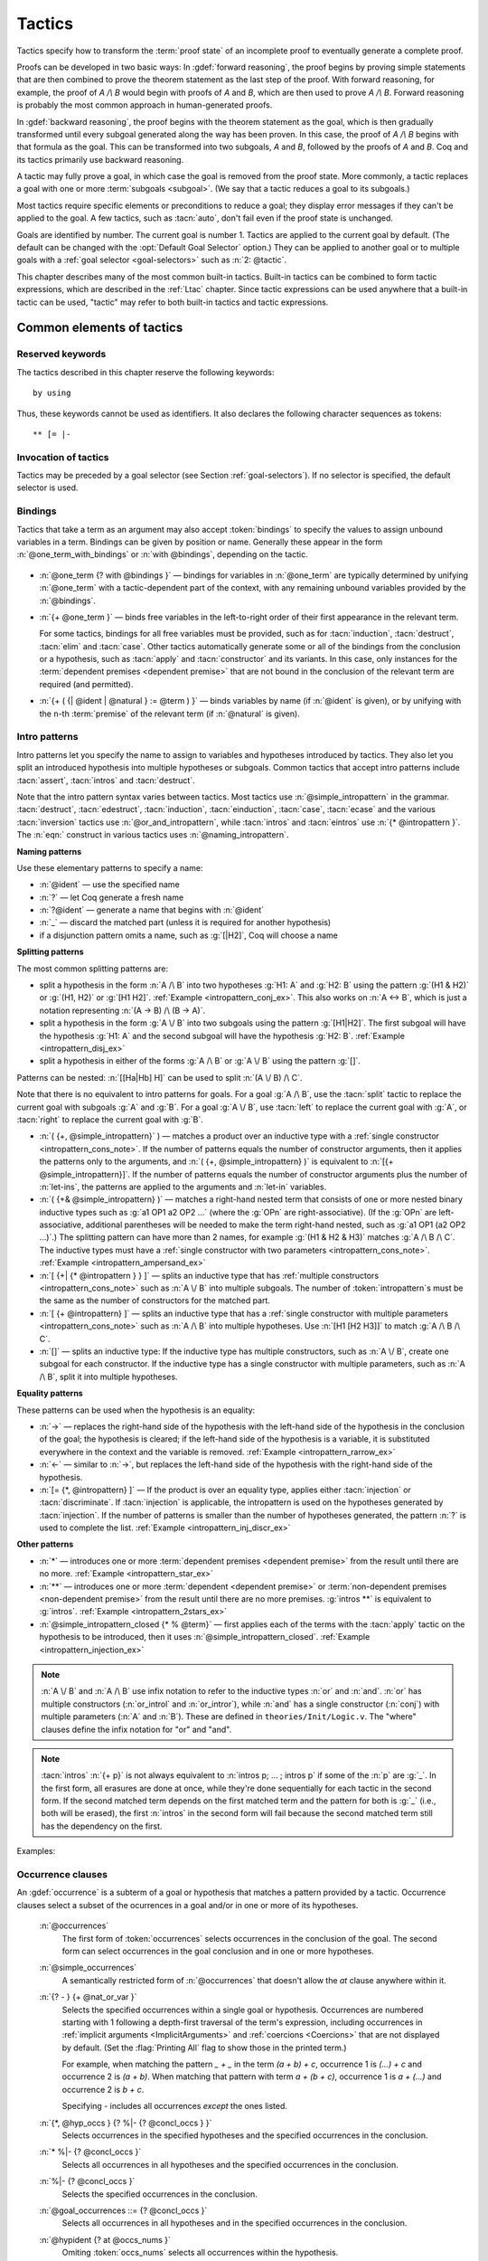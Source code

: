 .. _tactics:

Tactics
========

Tactics specify how to transform the :term:`proof state` of an
incomplete proof to eventually generate a complete proof.

Proofs can be developed in two basic ways: In :gdef:`forward reasoning`,
the proof begins by proving simple statements that are then combined to prove the
theorem statement as the last step of the proof. With forward reasoning,
for example,
the proof of `A /\\ B` would begin with proofs of `A` and `B`, which are
then used to prove `A /\\ B`.  Forward reasoning is probably the most common
approach in human-generated proofs.

In :gdef:`backward reasoning`, the proof begins with the theorem statement
as the goal, which is then gradually transformed until every subgoal generated
along the way has been proven.  In this case, the proof of `A /\\ B` begins
with that formula as the goal.  This can be transformed into two subgoals,
`A` and `B`, followed by the proofs of `A` and `B`.  Coq and its tactics
primarily use backward reasoning.

A tactic may fully prove a goal, in which case the goal is removed
from the proof state.
More commonly, a tactic replaces a goal with one or more :term:`subgoals <subgoal>`.
(We say that a tactic reduces a goal to its subgoals.)

Most tactics require specific elements or preconditions to reduce a goal;
they display error messages if they can't be applied to the goal.
A few tactics, such as :tacn:`auto`, don't fail even if the proof state
is unchanged.

Goals are identified by number. The current goal is number
1. Tactics are applied to the current goal by default.  (The
default can be changed with the :opt:`Default Goal Selector`
option.)  They can
be applied to another goal or to multiple goals with a
:ref:`goal selector <goal-selectors>` such as :n:`2: @tactic`.

This chapter describes many of the most common built-in tactics.
Built-in tactics can be combined to form tactic expressions, which are
described in the :ref:`Ltac` chapter.  Since tactic expressions can
be used anywhere that a built-in tactic can be used, "tactic" may
refer to both built-in tactics and tactic expressions.

Common elements of tactics
--------------------------

Reserved keywords
~~~~~~~~~~~~~~~~~

The tactics described in this chapter reserve the following keywords::

  by using

Thus, these keywords cannot be used as identifiers. It also declares
the following character sequences as tokens::

  ** [= |-

.. _invocation-of-tactics:

Invocation of tactics
~~~~~~~~~~~~~~~~~~~~~

Tactics may be preceded by a
goal selector (see Section :ref:`goal-selectors`). If no selector is
specified, the default selector is used.

.. _tactic_invocation_grammar:

  .. prodn::
     tactic_invocation ::= {? @toplevel_selector : } @tactic.

.. todo: fully describe selectors.  At the moment, ltac has a fairly complete description

.. todo: mention selectors can be applied to some commands, such as
   Check, Search, SearchPattern, SearchRewrite.

.. opt:: Default Goal Selector "@toplevel_selector"
   :name: Default Goal Selector

   This :term:`option` controls the default selector, used when no selector is
   specified when applying a tactic. The initial value is 1, hence the
   tactics are, by default, applied to the first goal.

   Using value ``all`` will make it so that tactics are, by default,
   applied to every goal simultaneously. Then, to apply a tactic tac
   to the first goal only, you can write ``1:tac``.

   Using value ``!`` enforces that all tactics are used either on a
   single focused goal or with a local selector (’’strict focusing
   mode’’).

   Although other selectors are available, only ``all``, ``!`` or a
   single natural number are valid default goal selectors.

.. _bindings:

Bindings
~~~~~~~~

Tactics that take a term as an argument may also accept :token:`bindings` to
specify the values to assign unbound variables in a term.
Bindings can be given by position or name.  Generally these appear in the form
:n:`@one_term_with_bindings` or :n:`with @bindings`, depending on the tactic.

  .. insertprodn one_term_with_bindings bindings

  .. prodn::
     one_term_with_bindings ::= @one_term {? with @bindings }
     bindings ::= {+ @one_term }
     | {+ ( {| @ident | @natural } := @term ) }

* :n:`@one_term {? with @bindings }` — bindings for variables in :n:`@one_term`
  are typically determined by unifying :n:`@one_term` with a tactic-dependent part
  of the context, with any remaining unbound variables provided by the :n:`@bindings`.

* :n:`{+ @one_term }` — binds free variables in the left-to-right order of their first
  appearance in the relevant term.

  For some tactics, bindings for all free variables
  must be provided, such as for :tacn:`induction`, :tacn:`destruct`, :tacn:`elim`
  and :tacn:`case`.  Other tactics automatically generate some or all
  of the bindings from the conclusion or a hypothesis, such as :tacn:`apply` and
  :tacn:`constructor` and its variants.  In this case, only instances
  for the :term:`dependent premises <dependent premise>` that are not bound in
  the conclusion of the relevant term are required (and permitted).

* :n:`{+ ( {| @ident | @natural } := @term ) }` —  binds variables by name (if :n:`@ident` is given), or
  by unifying with the ``n``-th :term:`premise` of the relevant term
  (if :n:`@natural` is given).

.. exn:: No such binder.

   :n:`@natural` is 0 or more than the number of unbound variables.

.. exn:: No such bound variable @ident (no bound variables at all in the expression).
   :undocumented:

.. exn:: No such bound variable @ident__1 (possible names are: @ident__2 ...).

   The specified binder name :n:`@ident__1` is not used in the :n:`@one_term`.
   :n:`@ident__2 ...` lists all the valid binder names.

.. exn:: Not the right number of missing arguments (expected @natural).

   Generated when the first form of :n:`@bindings` doesn't have the
   expected number of arguments.

.. _intropatterns:

Intro patterns
~~~~~~~~~~~~~~

Intro patterns let you specify the name to assign to variables and hypotheses
introduced by tactics.  They also let you split an introduced hypothesis into
multiple hypotheses or subgoals.  Common tactics that accept intro patterns
include :tacn:`assert`, :tacn:`intros` and :tacn:`destruct`.

.. insertprodn intropattern equality_intropattern

.. prodn::
   intropattern ::= *
   | **
   | @simple_intropattern
   simple_intropattern ::= @simple_intropattern_closed {* % @term0 }
   simple_intropattern_closed ::= @naming_intropattern
   | _
   | @or_and_intropattern
   | @equality_intropattern
   naming_intropattern ::= @ident
   | ?
   | ?@ident
   or_and_intropattern ::= [ {*| {* @intropattern } } ]
   | ( {*, @simple_intropattern } )
   | ( {*& @simple_intropattern } )
   equality_intropattern ::= ->
   | <-
   | [= {* @intropattern } ]

Note that the intro pattern syntax varies between tactics.
Most tactics use :n:`@simple_intropattern` in the grammar.
:tacn:`destruct`, :tacn:`edestruct`, :tacn:`induction`,
:tacn:`einduction`, :tacn:`case`, :tacn:`ecase` and the various
:tacn:`inversion` tactics use :n:`@or_and_intropattern`, while
:tacn:`intros` and :tacn:`eintros` use :n:`{* @intropattern }`.
The :n:`eqn:` construct in various tactics uses :n:`@naming_intropattern`.

**Naming patterns**

Use these elementary patterns to specify a name:

* :n:`@ident` — use the specified name
* :n:`?` — let Coq generate a fresh name
* :n:`?@ident` — generate a name that begins with :n:`@ident`
* :n:`_` — discard the matched part (unless it is required for another
  hypothesis)
* if a disjunction pattern omits a name, such as :g:`[|H2]`, Coq will choose a name

**Splitting patterns**

The most common splitting patterns are:

* split a hypothesis in the form :n:`A /\ B` into two
  hypotheses :g:`H1: A` and :g:`H2: B` using the pattern :g:`(H1 & H2)` or
  :g:`(H1, H2)` or :g:`[H1 H2]`.
  :ref:`Example <intropattern_conj_ex>`.  This also works on :n:`A <-> B`, which
  is just a notation representing :n:`(A -> B) /\ (B -> A)`.
* split a hypothesis in the form :g:`A \/ B` into two
  subgoals using the pattern :g:`[H1|H2]`.  The first subgoal will have the hypothesis
  :g:`H1: A` and the second subgoal will have the hypothesis :g:`H2: B`.
  :ref:`Example <intropattern_disj_ex>`
* split a hypothesis in either of the forms :g:`A /\ B` or :g:`A \/ B` using the pattern :g:`[]`.

Patterns can be nested: :n:`[[Ha|Hb] H]` can be used to split :n:`(A \/ B) /\ C`.

Note that there is no equivalent to intro patterns for goals.  For a goal :g:`A /\ B`,
use the :tacn:`split` tactic to replace the current goal with subgoals :g:`A` and :g:`B`.
For a goal :g:`A \/ B`, use :tacn:`left` to replace the current goal with :g:`A`, or
:tacn:`right` to replace the current goal with :g:`B`.

* :n:`( {+, @simple_intropattern}` ) — matches
  a product over an inductive type with a
  :ref:`single constructor <intropattern_cons_note>`.
  If the number of patterns
  equals the number of constructor arguments, then it applies the patterns only to
  the arguments, and
  :n:`( {+, @simple_intropattern} )` is equivalent to :n:`[{+ @simple_intropattern}]`.
  If the number of patterns equals the number of constructor arguments plus the number
  of :n:`let-ins`, the patterns are applied to the arguments and :n:`let-in` variables.

* :n:`( {+& @simple_intropattern} )` — matches a right-hand nested term that consists
  of one or more nested binary inductive types such as :g:`a1 OP1 a2 OP2 …`
  (where the :g:`OPn` are right-associative).
  (If the :g:`OPn` are left-associative, additional parentheses will be needed to make the
  term right-hand nested, such as :g:`a1 OP1 (a2 OP2 …)`.)
  The splitting pattern can have more than 2 names, for example :g:`(H1 & H2 & H3)`
  matches :g:`A /\ B /\ C`.
  The inductive types must have a
  :ref:`single constructor with two parameters <intropattern_cons_note>`.
  :ref:`Example <intropattern_ampersand_ex>`

* :n:`[ {+| {* @intropattern } } ]` — splits an inductive type that has
  :ref:`multiple constructors <intropattern_cons_note>`
  such as :n:`A \/ B` into multiple subgoals.  The number of :token:`intropattern`\s
  must be the same as the number of constructors for the matched part.
* :n:`[ {+ @intropattern} ]` — splits an inductive type that has a
  :ref:`single constructor with multiple parameters <intropattern_cons_note>`
  such as :n:`A /\ B` into multiple hypotheses.  Use :n:`[H1 [H2 H3]]` to match :g:`A /\ B /\ C`.
* :n:`[]` — splits an inductive type:  If the inductive
  type has multiple constructors, such as :n:`A \/ B`,
  create one subgoal for each constructor.  If the inductive type has a single constructor with
  multiple parameters, such as :n:`A /\ B`, split it into multiple hypotheses.

**Equality patterns**

These patterns can be used when the hypothesis is an equality:

* :n:`->` — replaces the right-hand side of the hypothesis with the left-hand
  side of the hypothesis in the conclusion of the goal; the hypothesis is
  cleared; if the left-hand side of the hypothesis is a variable, it is
  substituted everywhere in the context and the variable is removed.
  :ref:`Example <intropattern_rarrow_ex>`
* :n:`<-` — similar to :n:`->`, but replaces the left-hand side of the hypothesis
  with the right-hand side of the hypothesis.
* :n:`[= {*, @intropattern} ]` — If the product is over an equality type,
  applies either :tacn:`injection` or :tacn:`discriminate`.
  If :tacn:`injection` is applicable, the intropattern
  is used on the hypotheses generated by :tacn:`injection`.  If the
  number of patterns is smaller than the number of hypotheses generated, the
  pattern :n:`?` is used to complete the list.
  :ref:`Example <intropattern_inj_discr_ex>`

**Other patterns**

* :n:`*` — introduces one or more :term:`dependent premises <dependent premise>`
  from the result until there are no more.
  :ref:`Example <intropattern_star_ex>`

* :n:`**` — introduces one or more :term:`dependent <dependent premise>`
  or :term:`non-dependent premises <non-dependent premise>` from the result
  until there are no more premises.  :g:`intros **` is equivalent to :g:`intros`.
  :ref:`Example <intropattern_2stars_ex>`

* :n:`@simple_intropattern_closed {* % @term}` — first applies each of the terms
  with the :tacn:`apply` tactic on the hypothesis to be introduced, then it uses
  :n:`@simple_intropattern_closed`.
  :ref:`Example <intropattern_injection_ex>`

.. _intropattern_cons_note:

.. note::

   :n:`A \/ B` and :n:`A /\ B` use infix notation to refer to the inductive
   types :n:`or` and :n:`and`.
   :n:`or` has multiple constructors (:n:`or_introl` and :n:`or_intror`),
   while :n:`and` has a single constructor (:n:`conj`) with multiple parameters
   (:n:`A` and :n:`B`).
   These are defined in ``theories/Init/Logic.v``.  The "where" clauses define the
   infix notation for "or" and "and".

   .. coqdoc::

      Inductive or (A B:Prop) : Prop :=
        | or_introl : A -> A \/ B
        | or_intror : B -> A \/ B
      where "A \/ B" := (or A B) : type_scope.

      Inductive and (A B:Prop) : Prop :=
        conj : A -> B -> A /\ B
      where "A /\ B" := (and A B) : type_scope.

.. note::

   :tacn:`intros` :n:`{+ p}` is not always equivalent to :n:`intros p; … ; intros p`
   if some of the :n:`p` are :g:`_`.  In the first form, all erasures are done
   at once, while they're done sequentially for each tactic in the second form.
   If the second matched term depends on the first matched term and the pattern
   for both is :g:`_` (i.e., both will be erased), the first :n:`intros` in the second
   form will fail because the second matched term still has the dependency on the first.

Examples:

.. _intropattern_conj_ex:

   .. example:: intro pattern for /\\

      .. coqtop:: reset none

         Goal forall (A: Prop) (B: Prop), (A /\ B) -> True.

      .. coqtop:: out

         intros.

      .. coqtop:: all

         destruct H as (HA & HB).

.. _intropattern_disj_ex:

   .. example:: intro pattern for \\/

      .. coqtop:: reset none

         Goal forall (A: Prop) (B: Prop), (A \/ B) -> True.

      .. coqtop:: out

         intros.

      .. coqtop:: all

         destruct H as [HA|HB]. all: swap 1 2.

.. _intropattern_rarrow_ex:

   .. example:: -> intro pattern

      .. coqtop:: reset none

         Goal forall (x:nat) (y:nat) (z:nat), (x = y) -> (y = z) -> (x = z).

      .. coqtop:: out

         intros * H.

      .. coqtop:: all

         intros ->.

.. _intropattern_inj_discr_ex:

   .. example:: [=] intro pattern

      The first :tacn:`intros` :n:`[=]` uses :tacn:`injection` to strip :n:`(S …)` from
      both sides of the matched equality.  The second uses :tacn:`discriminate` on
      the contradiction :n:`1 = 2` (internally represented as :n:`(S O) = (S (S O))`)
      to complete the goal.

      .. coqtop:: reset none

         Goal forall (n m:nat),  (S n) = (S m) -> (S O)=(S (S O)) -> False.

      .. coqtop:: out

         intros *.

      .. coqtop:: all

         intros [= H].

      .. coqtop:: all

         intros [=].

.. _intropattern_ampersand_ex:

   .. example:: (A & B & …) intro pattern

      .. coqtop:: reset none

         Parameters (A : Prop) (B: nat -> Prop) (C: Prop).

      .. coqtop:: out

         Goal A /\ (exists x:nat, B x /\ C) -> True.

      .. coqtop:: all

         intros (a & x & b & c).

.. _intropattern_star_ex:

   .. example:: * intro pattern

      .. coqtop:: reset out

         Goal forall (A: Prop) (B: Prop), A -> B.

      .. coqtop:: all

         intros *.

.. _intropattern_2stars_ex:

   .. example:: ** pattern ("intros \**" is equivalent to "intros")

      .. coqtop:: reset out

         Goal forall (A: Prop) (B: Prop), A -> B.

      .. coqtop:: all

         intros **.

   .. example:: compound intro pattern

      .. coqtop:: reset out

         Goal forall A B C:Prop, A \/ B /\ C -> (A -> C) -> C.

      .. coqtop:: all

         intros * [a | (_,c)] f.
         all: swap 1 2.

.. _intropattern_injection_ex:

   .. example:: combined intro pattern using [=] -> and %

      .. coqtop:: reset none

         Require Import Coq.Lists.List.
         Section IntroPatterns.
         Variables (A : Type) (xs ys : list A).

      .. coqtop:: out

         Example ThreeIntroPatternsCombined :
         S (length ys) = 1 -> xs ++ ys = xs.

      .. coqtop:: all

         intros [=->%length_zero_iff_nil].

      * `intros` would add :g:`H : S (length ys) = 1`
      * `intros [=]` would additionally apply :tacn:`injection` to :g:`H` to yield :g:`H0 : length ys = 0`
      * `intros [=->%length_zero_iff_nil]` applies the theorem, making H the equality :g:`l=nil`,
        which is then applied as for :g:`->`.

      .. coqdoc::

         Theorem length_zero_iff_nil (l : list A):
            length l = 0 <-> l=nil.

      The example is based on `Tej Chajed's coq-tricks <https://github.com/tchajed/coq-tricks/blob/8e6efe4971ed828ac8bdb5512c1f615d7d62691e/src/IntroPatterns.v>`_

.. _occurrenceclauses:

Occurrence clauses
~~~~~~~~~~~~~~~~~~

An :gdef:`occurrence` is a subterm of a goal or hypothesis that
matches a pattern provided by a tactic.  Occurrence clauses
select a subset of the ocurrences in a goal and/or in
one or more of its hypotheses.

   .. insertprodn occurrences concl_occs

   .. prodn::
      occurrences ::= at @occs_nums
      | in @goal_occurrences
      simple_occurrences ::= @occurrences
      occs_nums ::= {? - } {+ @nat_or_var }
      nat_or_var ::= {| @natural | @ident }
      goal_occurrences ::= {+, @hyp_occs } {? %|- {? @concl_occs } }
      | * %|- {? @concl_occs }
      | %|- {? @concl_occs }
      | {? @concl_occs }
      hyp_occs ::= @hypident {? at @occs_nums }
      hypident ::= @ident
      | ( type of @ident )
      | ( value of @ident )
      concl_occs ::= * {? at @occs_nums }

   :n:`@occurrences`
     The first form of :token:`occurrences` selects occurrences in
     the conclusion of the goal.  The second form can select occurrences
     in the goal conclusion and in one or more hypotheses.

   :n:`@simple_occurrences`
     A semantically restricted form of :n:`@occurrences` that doesn't allow the
     `at` clause anywhere within it.

   :n:`{? - } {+ @nat_or_var }`
     Selects the specified occurrences within a single goal or hypothesis.
     Occurrences are numbered starting with 1 following a depth-first traversal
     of the term's expression, including occurrences in
     :ref:`implicit arguments <ImplicitArguments>`
     and :ref:`coercions <Coercions>` that are not displayed by default.
     (Set the :flag:`Printing All` flag to show those in the printed term.)

     For example, when matching the pattern `_ + _` in the term `(a + b) + c`,
     occurrence 1 is `(…) + c` and
     occurrence 2 is `(a + b)`.  When matching that pattern with term `a + (b + c)`,
     occurrence 1 is `a + (…)` and occurrence 2 is `b + c`.

     Specifying `-` includes all occurrences *except* the ones listed.

   :n:`{*, @hyp_occs } {? %|- {? @concl_occs } }`
     Selects occurrences in the specified hypotheses and the
     specified occurrences in the conclusion.

   :n:`* %|- {? @concl_occs }`
     Selects all occurrences in all hypotheses and the
     specified occurrences in the conclusion.

   :n:`%|- {? @concl_occs }`
     Selects the specified occurrences in the conclusion.

   :n:`@goal_occurrences ::= {? @concl_occs }`
     Selects all occurrences in all hypotheses and in the specified occurrences
     in the conclusion.

   :n:`@hypident {? at @occs_nums }`
     Omiting :token:`occs_nums` selects all occurrences within the hypothesis.

   :n:`@hypident ::= @ident`
     Selects the hypothesis named :token:`ident`.

   :n:`( type of @ident )`
     Selects the type part of the named hypothesis (e.g. `: nat`).

   :n:`( value of @ident )`
     Selects the value part of the named hypothesis (e.g. `:= 1`).

   :n:`@concl_occs ::= * {? at @occs_nums }`
     Selects occurrences in the conclusion.  '*' by itself selects all occurrences.
     :n:`@occs_nums` selects the specified occurrences.

   Use `in *` to select all occurrences in all hypotheses and the conclusion,
   which is equivalent to `in * |- *`.  Use `* |-` to select all occurrences
   in all hypotheses.

   When rewriting in multiple hypotheses, they must not appear in the
   term to rewrite. For instance `rewrite H in H,H'` is an error. If
   an hypothesis appears only through a hole, it will be removed from
   that hole's context.

   With `rewrite term in *`, hypotheses on which the dependency cannot
   be avoided are skipped, for instance `rewrite H in *` skips
   rewriting in `H`. This is the case even if only one hypothesis ends
   up rewritten.

   If multiple
   occurrences are given, such as in :tacn:`rewrite` `H at 1 2 3`, the tactic
   must match at least one occurrence in order to succeed.  The tactic will fail
   if no occurrences match.  Occurrence numbers that are out of range (e.g.
   `at 1 3` when there are only 2 occurrences in the hypothesis or conclusion)
   are ignored.

   .. todo: remove last sentence above and add "Invalid occurrence number @natural" exn for 8.14
      per #13568.

   Tactics that use occurrence clauses include :tacn:`set`,
   :tacn:`remember`, :tacn:`induction` and :tacn:`destruct`.

   .. exn:: No such hypothesis: @ident.
      :undocumented:

.. seealso::

   :ref:`Managingthelocalcontext`, :ref:`caseanalysisandinduction`,
   :ref:`printing_constructions_full`.


.. _applyingtheorems:

Applying theorems
---------------------

.. tacn:: exact @one_term

   Directly gives the exact proof term for the goal.
   ``exact p`` succeeds if and only if :n:`@one_term` and the type of ``p`` are
   unifiable (see :ref:`Conversion-rules`).

   .. exn:: Not an exact proof.
      :undocumented:

   .. tacn:: eexact @one_term

      Behaves like :tacn:`exact` but can handle terms and
      goals with existential variables.

.. tacn:: assumption

   This tactic looks in the local context for a hypothesis whose type is
   convertible to the goal. If it is the case, the subgoal is proved.
   Otherwise, it fails.

   .. exn:: No such assumption.
      :undocumented:

   .. tacn:: eassumption

      Behaves like :tacn:`assumption` but is able to process
      goals and hypotheses with existential variables.  It can also
      resolve existential variables, which :tacn:`assumption` will not.

.. tacn:: {? simple } {? notypeclasses } refine @one_term
   :name: refine

   Behaves like :tacn:`exact` but allows holes (denoted by ``_``
   or :n:`(_ : @type)`) in :n:`@one_term`. :tacn:`refine` generates as many
   subgoals as there are remaining holes in the elaborated term. Any subgoal
   that occurs in other subgoals is automatically shelved, as if calling
   :tacn:`shelve_unifiable`.

   `simple`
     If specified, don't shelve any subgoals or perform beta reduction.

   `notypeclasses`
     If specified, do checking without resolving typeclasses.  The generated
     subgoals (shelved or not) are *not* candidates for typeclass resolution,
     even if they have a typeclass type as their conclusion.

   .. example::

      .. coqtop:: reset all

         Inductive Option : Set :=
         | Fail : Option
         | Ok : bool -> Option.

         Definition get : forall x:Option, x <> Fail -> bool.
           refine
             (fun x:Option =>
               match x return x <> Fail -> bool with
               | Fail => _
               | Ok b => fun _ => b
               end).
           intros; absurd (Fail = Fail); trivial.
         Defined.

   .. exn:: Cannot infer a term for this placeholder.
      :name: Cannot infer a term for this placeholder. (refine)

      There is a hole in the term you gave whose type cannot be inferred. Put a
      cast around it.

   Setting :opt:`Debug` ``"unification"`` enables printing traces of
   unification steps used during elaboration/typechecking and the
   :tacn:`refine` tactic. ``"ho-unification"`` prints information
   about higher order heuristics.

.. tacn:: apply {+, @one_term_with_bindings } {? @in_hyp_as }

   .. insertprodn in_hyp_as as_ipat

   .. prodn::
      in_hyp_as ::= in {+, @ident {? @as_ipat } }
      as_ipat ::= as @simple_intropattern

   Uses unification to match the type of each :n:`@one_term`
   (in :n:`@one_term_with_bindings`) with the goal
   (to do :term:`backward reasoning`) or with a hypothesis (to do :term:`forward reasoning`).
   Specifying multiple :n:`@one_term_with_bindings` is equivalent to
   giving each one serially, left to right, as separate `apply` tactics.

   The type of :n:`@one_term` contains zero or more :term:`premises <premise>`
   followed by a :ref:`conclusion <conclusion_meaning_2>`,
   i.e. it typically has the form :n:`{? forall @open_binders , } {* @term__premise -> } @term__conclusion`.
   (The ``forall``\s may also be interleaved with the premises, but common usage is
   to equivalently gather them at the beginning of the :n:`@one_term`.)
   Backward reasoning with a :n:`@one_term` whose type is, for example, `A -> B`
   replaces an as-yet unproven goal `B` with `A`.  Forward reasoning with the same
   :n:`@one_term` changes a hypothesis with type `A` to `B`.  (Hypotheses are
   considered proven propositions within the context that contains them.)

   Unification creates a map from the variables in the type of :n:`@one_term`
   to matching subterms of the goal or hypothesis.
   The matching subterms are then substituted into the type of :n:`@one_term`
   when generating the updated goal or hypothesis.  Unmatched premises become
   new subgoals with similar substitutions.  If no match is found, the
   tactic fails.

   Setting :opt:`Debug` ``"tactic-unification"`` enables printing traces of
   unification steps in tactic unification. Tactic unification is used in
   tactics such as :tacn:`apply` and :tacn:`rewrite`.

   The goal and hypothesis cases are described separately for clarity.

.. _unused1:

   .. the dummy ref name is needed to get correct formatting of the next line and "Without..."

   :n:`@one_term` (inside :n:`@one_term_with_bindings`)
     If :n:`@one_term` is an :n:`@ident`, it is the name of
     a theorem, lemma or hypothesis whose type is given in the
     theorem statement or shown in the context.  Otherwise it is a proof term whose
     type can be displayed with :cmd:`Check` :n:`@one_term`.

   Without :n:`@in_hyp_as` (the goal case)
     If the goal matches all of the type of :n:`@one_term` (both premises and
     the conclusion), the tactic proves the goal.
     Otherwise, the tactic matches the goal against the conclusion of :n:`@one_term`
     and, if possible, one or more premises (from right to left).
     If the match succeeds, the tactic replaces the current goal with a subgoal for
     each unmatched premise of the type of :n:`@one_term`.  This
     :ref:`example <apply_backward>` matches only the conclusion, while
     this :ref:`one <apply_backward_w_premises>` also matches a premise.

     If the conclusion of the type of :token:`one_term` does not match the goal
     *and* the conclusion is an inductive type with a single constructor,
     then each premise in the constructor is recursively matched to the goal in
     right-to-left order and the first match is used.  In this case, the tactic
     will not match premises that would result in applying a lemma of the form
     ``forall A, … -> A``.  See example :ref:`here <apply_with_iff>`.

.. _apply_with_second_order_unification:

     The goal case uses first-order unification with dependent types unless the
     conclusion of the type of :token:`term` is of the form
     :n:`P t__1 … t__n` with :n:`P` to be instantiated. In the latter case,
     the behavior depends on the form of the target. If the target is of the form
     :n:`Q u__1 … u__n` and the :n:`t__i` and :n:`u__i` unify,
     then :n:`P` is instantiated into :n:`Q`. Otherwise, :tacn:`apply`
     tries to define :n:`P` by abstracting over :n:`t__1 … t__n` in the target.
     You can use :tacn:`pattern` to transform the target so that it
     gets the form :n:`(fun x__1 … x__n => Q) u__1 … u__n`.  See the example
     :ref:`here <example_apply_pattern>`.

   :n:`@in_hyp_as` (the hypothesis case)
     Proceeding from *right to left*, find the first premise of the type of
     :n:`@one_term` that matches the specified hypothesis.  If a match
     is found, the hypothesis is replaced with the conclusion of the type of
     :n:`@one_term` (substituting for the unified variables)
     and the tactic creates a new subgoal for each unmatched premise.
     See the example :ref:`here <apply_forward>`.

     If specified, :n:`as @simple_intropattern` is applied to the conclusion
     of the type of :n:`@one_term`. In this case, the selected hypothesis
     is left unchanged if its name is not reused.

     If the type of :n:`@one_term` is an inductive type with a single constructor,
     then each premise in the constructor is recursively matched to the conclusion
     of the hypothesis in right-to-left order and the first match is used.
     See example :ref:`here <apply_with_iff>`.

     For the hypothesis case, matching is done only with first-order unification.

   :n:`with @bindings` (in :n:`@one_term_with_bindings`)
     Gives explicit instantiations for variables used in the type of :n:`@one_term`.
     There are 3 cases:

     - Bindings for variables can be provided in a list of :n:`@one_term`\s
       in the left-to-right order of their first appearance in the type of
       :n:`@one_term`.  For the goal case (:ref:`example <apply_with_binding_goal>`),
       the list should give bindings only for variables that aren't bound by
       unification.  However, in the hypothesis case
       (:ref:`example <apply_with_binding_hyp>`),
       the list must include bindings for *all* variables.

     - Bindings for unbound variables can be given by name with the
       :n:`(@ident := @term)` form.

     - The form :n:`(@natural := @term)` binds additional variables by
       unifying the Nth premise of the type of :n:`@one_term` with :n:`@term`.
       (Use `1` for the first premise.)

   .. exn:: Unable to unify @one_term with @one_term.

      The :tacn:`apply` tactic failed to match the conclusion of :token:`one_term`.
      You can help :tacn:`apply` by
      transforming your goal with the :tacn:`change` or :tacn:`pattern`
      tactics.

   .. exn:: Unable to apply lemma of type "..." on hypothesis of type "...".

      This happens if the conclusion of :token:`ident` does not match any of
      the premises of the type of :token:`one_term`.

   .. exn:: Unable to find an instance for the variables {+ @ident}.

      This occurs when some instantiations of the premises of :token:`one_term` are not deducible
      from the unification. This is the case, for instance, when you want to apply a
      transitivity property.  To fix this, add bindings for the :n:`@ident`\s using
      to :n:`with @bindings` or use :tacn:`eapply`.

   .. todo: we should be listing things like "Debug tactic-unification" in
      in the options index.  Maybe we should add ":debug:" as a new tag.

   .. _apply_backward:
   .. example:: Backward reasoning in the goal with `apply`

      .. coqtop:: reset none

         Goal forall A B C: Prop, (A -> B -> C) -> C.

      .. coqtop:: out

         intros A B C H.

      .. coqtop:: all

         apply H.  (* replace goal with new goals for unmatched premises of H *)

   .. _apply_backward_w_premises:
   .. example:: Backward reasoning in the goal with `apply` including a premise

      .. coqtop:: reset none

         Goal forall A B C: Prop, (A -> B -> C) -> (B -> C).

      .. coqtop:: out

         intros A B C H.

      .. coqtop:: all

         apply H.  (* match on "B -> C", replace goal with "A" *)

   .. _apply_forward:
   .. example:: Forward reasoning in hypotheses with `apply`

      .. coqtop:: reset none

         Goal forall A B C: Prop, B -> (A -> B -> C) -> True.

      .. coqtop:: out

         intros A B C H0 H1.

      .. coqtop:: all

         apply H1 in H0.  (* change H0, create new goals for unmatched premises of H1 *)

   .. _apply_with_binding_goal:
   .. example:: Apply a theorem with a binding in a goal

      :tacn:`apply` unifies the conclusion `n <= p` of the theorem
      `le_trans : forall n m p, n <= m -> m <= p -> n <= p`
      with the goal, assigning `x * x` and `y * y` in the goal
      to, repectively, `n` and `p` in theorem (backward reasoning).
      The `with` clause provides the binding for `m`:

      .. coqtop:: reset in

         Require Import PeanoNat.

      .. coqtop:: none

         Goal forall (x y : nat), x <= y -> x * x <= y * y.

      .. coqtop:: out

         intros x y H0.

      .. coqtop:: all

         apply Nat.le_trans with (y * x).

   .. _apply_with_binding_hyp:
   .. example:: Apply a theorem with a binding in a hypothesis

      When applying a theorem in a hypothesis,
      :tacn:`apply` unifies the hypothesis with one of the premises
      of the theorem `le_trans : forall n m p, n <= m -> m <= p -> n <= p`.
      In this case, it unifies with the first premise
      (`n <= m`) and assigns `x * x` and `y * y` to,
      respectively, `n` and `m` in the theorem (forward reasoning).
      The  `with` clause provides the binding for `p`.

      In addition, :tacn:`apply` in a hypothesis isn't as flexible as
      :tacn:`apply` in the goal: for hypotheses, the unbound variable can be bound
      by name (as shown) or values for all the variables can be given
      positionally, i.e. `apply Nat.le_trans with (x * x) (y * y) (y * x) in H.`

      .. coqtop:: reset in

         Require Import PeanoNat.

      .. coqtop:: none

         Goal forall (x y : nat), x * x <= y * y -> x <= y.

      .. coqtop:: out

         intros x y H.

      .. coqtop:: all

         apply Nat.le_trans with (p := y * x) in H.

   .. _apply_with_iff:
   .. example:: Applying theorems with `<->`

      .. Note: :n:`/\` and :n:`/\\` don't give the desired output.  A bug.

      :n:`A <-> B` is defined as :n:`(A -> B) /\ (B -> A)`.
      `/\\` represents an inductive type with a single constructor:
      :n:`Inductive and (C D:Prop) : Prop := conj : C -> D -> D /\ C`.  The premises
      of :n:`conj` are :n:`C` and :n:`D`.  The tactic uses the first matching
      constructor premise in right-to-left order.

      Theorems that use :n:`<->` to state a logical equivalence behave consistently
      when applied to goals and hypotheses.

      .. coqtop:: reset none

         Goal forall (A B: Prop) (H1: A <-> B) (H: A), A.

      .. coqtop:: out

         intros A B H1 H.

      .. coqtop:: all

         apply H1.
         apply H1 in H.

   .. _example_apply_pattern:
   .. example:: Special case of second-order unification in apply

      Shows the use of the special case second-order unification described
      :ref:`here <apply_with_second_order_unification>` (after "unless").

      Note that we usually use :tacn:`induction` rather than applying ``nat_ind`` directly.

      .. coqtop:: reset none

         Goal forall x y, x + y = y + x.

      .. coqtop:: out

         intros.

      .. coqtop:: all

         Check nat_ind.

         apply nat_ind.  (* Notice the goals are unprovable. *)
         Show Proof.     (* apply has instantiated P with (eq (x + y))
                        because the goal was (eq (x + y) (y + x))
                        and n could be unified with (y + x) *)
         (* However, we can use the pattern tactic to get the instantiation we want: *)

         Undo.
         pattern x.
         apply nat_ind.
         Show Proof.     (* apply has instantiated P with (fun n : nat => n + y = y + n)
                        and the goal can be proven *)

   .. tacn:: eapply {+, @one_term_with_bindings } {? @in_hyp_as }

      Behaves like :tacn:`apply`, but creates
      :ref:`existential variables <Existential-Variables>`
      when Coq is unable to deduce instantiations for variables, rather than failing.

   .. tacn:: rapply @one_term

      Behaves like :tacn:`eapply` but
      uses the proof engine of :tacn:`refine` to handle
      existential variables, holes and conversion problems.  This may
      result in slightly different behavior regarding which conversion
      problems are solvable.  However, :tacn:`rapply` fails if any holes remain
      in :n:`@one_term` itself after typechecking and
      typeclass resolution but before unification with the goal. Note
      that :tacn:`rapply` tries to instantiate as many hypotheses of
      :n:`@one_term` as possible.  As a result, if it is possible to apply
      :n:`@one_term` to arbitrarily many arguments without getting a type
      error, :tacn:`rapply` will loop.

   .. tacn:: simple apply {+, @one_term_with_bindings } {? @in_hyp_as }

      Behaves like :tacn:`apply` but it reasons modulo conversion only on subterms
      that contain no variables to instantiate and does not traverse tuples.
      For instance, the following example fails because it would require converting
      ``id ?foo`` and :g:`O`.

      .. _simple_apply_ex:
      .. example::

         .. coqtop:: reset all

            Definition id (x : nat) := x.
            Parameter H : forall x y, id x = y.
            Goal O = O.
            Fail simple apply H.

      Because it reasons modulo a limited amount of conversion, :tacn:`simple apply` fails
      faster than :tacn:`apply` and it is thus well-suited for use in user-defined
      tactics that backtrack often.

   .. tacn:: simple eapply {+, @one_term_with_bindings } {? @in_hyp_as }
      :undocumented:

   .. tacn:: lapply @one_term

      Splits a :n:`@one_term` in the goal reducible to the form `A -> B`, replacing it
      with two new subgoals `A` and `B -> G`.
      ``lapply H`` (where `H` is `A -> B` and `B` does not start with a product)
      is equivalent to :tacn:`cut` ``B. 2:apply H.``.

      .. exn:: lapply needs a non-dependent product.
         :undocumented:

.. example::

   Assume we have a transitive relation ``R`` on ``nat``:

   .. coqtop:: reset in

      Parameter R : nat -> nat -> Prop.
      Axiom Rtrans : forall x y z:nat, R x y -> R y z -> R x z.
      Parameters n m p : nat.
      Axiom Rnm : R n m.
      Axiom Rmp : R m p.

   Consider the goal ``(R n p)`` provable using the transitivity of ``R``:

   .. coqtop:: in

      Goal R n p.

   The direct application of ``Rtrans`` with ``apply`` fails because no value
   for ``y`` in ``Rtrans`` is found by ``apply``:

   .. coqtop:: all fail

      apply Rtrans.

   A solution is to ``apply (Rtrans n m p)`` or ``(Rtrans n m)``.

   .. coqtop:: all

      apply (Rtrans n m p).

   Note that ``n`` can be inferred from the goal, so the following would work
   too.

   .. coqtop:: in restart

      apply (Rtrans _ m).

   More elegantly, ``apply Rtrans with (y:=m)`` allows only mentioning the
   unknown m:

   .. coqtop:: in restart

      apply Rtrans with (y := m).

   Another solution is to mention the proof of ``(R x y)`` in ``Rtrans``

   .. coqtop:: all restart

      apply Rtrans with (1 := Rnm).

   … or the proof of ``(R y z)``.

   .. coqtop:: all restart

      apply Rtrans with (2 := Rmp).

   On the opposite, one can use ``eapply`` which postpones the problem of
   finding ``m``. Then one can apply the hypotheses ``Rnm`` and ``Rmp``. This
   instantiates the existential variable and completes the proof.

   .. coqtop:: all restart abort

      eapply Rtrans.

      apply Rnm.

      apply Rmp.

.. todo the following title isn't the greatest.  Perhaps more like "trivial tactics"
   or "simple tactics"???

.. _managingthelocalcontext:

Managing the local context
------------------------------

.. tacn:: intro {? @ident } {? @where }

   Applies the :tacn:`hnf` tactic until it finds an item that can be
   introduced in the context by removing certain constructs in the goal.
   If no item is found, the tactic fails.  The name used is
   :n:`@ident` (if specified) or from the construct, except that if the name from the
   construct already exists in the :term:`local context`, Coq uses a fresh name
   instead.  The constructs have these forms:
   (See examples :ref:`here <intro_examples>`.)

   :n:`forall x : T, @term`
     `x : T` is a :term:`dependent premise`.  Removes `forall x : T,`
     from the goal and adds `x : T` to the context.

   :n:`A -> …`
     `A` is a :term:`non-dependent premise`.  Removes `A ->` from
     the goal and adds `H : A` to the context.

   :n:`let x := c, @term`
     Removes `let x := c,` from the goal and adds `x := c : T` to the context.

.. _warn_should_give_name_in_intro:

   We recommend always specifying :n:`@ident` so that the names of hypotheses don't
   change as the proof is updated, making your proof easier to maintain.  For example,
   if H exists in the context, Coq will consider using `H0`, `H1`, ... until it finds an
   unused name.  Modifications to a proof can change automatically assigned names
   that subsequent tactics likely refer to, making the proofs harder to maintain.  The
   :flag:`Mangle Names` flag gives some control over how fresh names are generated (see
   :ref:`proof-maintenance`).

   Note that :tacn:`intros` lets you introduce multiple items into
   the context with a single tactic.

   :n:`@ident`
     The name to give to the introduced item.  If not given, Coq uses the
     variable name from the :n:`forall` or `H` for premises.
     If a name such as `H` is already in use, Coq will consider using `H0`,
     `H1`, ... until it finds a fresh name.

     .. note::

        If a hypothesis name hides the base name of a global constant then
        the latter can still be referred to by a qualified name
        (see :ref:`Qualified-names`).

   :n:`@where`
     Indicates where to place the introduced hypothesis: at the top or bottom
     of the context or before or after another specified hypothesis.  The default
     is `at bottom`.

   .. exn:: @ident is already used.

      The provided :n:`@ident` is already used in the :term:`local context`.

   .. exn:: No product even after head-reduction.

      There is nothing to introduce even after :tacn:`hnf` has been completely applied.

   .. _intro_examples:
   .. example:: `intro` and `intros`

      .. coqtop:: reset out

         Goal forall m n, m < n -> (let x := 0 in True).

      .. coqtop:: all

         intro m.
         intro n.
         intro H.
         intro x.

      This single `intros` tactic is equivalent to the 4 preceding `intro` tactics:

      .. coqtop:: reset out

         Goal forall m n, m < n -> (let x := 0 in True).

      .. coqtop:: all

         intros m n H x.

.. tacn:: intros {* @intropattern }
          intros until {| @ident | @natural }

      The first form introduces zero or more items into the context from the
      constructs listed in :tacn:`intro`.  If :n:`@intropattern` is not specified,
      the tactic introduces items until it reaches the :term:`head constant`;
      it never fails and may leave the context unchanged.

      If :n:`@intropattern` is specified, the :tacn:`hnf` tactic is applied until
      it finds an item that can be introduced into the context.
      The :n:`@intropattern` is
      often just a list of :n:`@ident`\s, but other forms can also be specified
      in order to, for example, introduce all :term:`dependent premises <dependent premise>` (`*`);
      introduce all dependent and :term:`non-dependent premises <non-dependent premise>` (`**`);
      split terms such as `A /\\ B` (`[]`) and pick a fresh name with a given prefix (`?X`).
      See :ref:`intropatterns`.

      The second form repeats :n:`intro` until it has introduced a :term:`dependent premise`
      with the name :n:`@ident` or has introduced
      :n:`@natural` :term:`premises <premise>` (like ``A`` in ``A -> B``).

      We recommend explicitly naming items with :tacn:`intros` instead of using
      :n:`intros until @natural`.  See the explanation :ref:`here <warn_should_give_name_in_intro>`.

      .. example:: intros until

         .. coqtop:: reset out

            Goal forall x y : nat, x = y -> y = x.

         .. coqtop:: all

            intros until y.

         Or:

         .. coqtop:: reset out

            Goal forall x y : nat, x = y -> y = x.

         .. coqtop:: all

            intros until 1.

      .. exn:: No quantified hypothesis named @ident in current goal even after head-reduction.

         The :n:`@ident` in the ``until`` clause doesn't appear as a :term:`dependent premise`.

      .. exn:: No @natural-th non dependent hypothesis in current goal even after head-reduction.

         There are fewer than :n:`@natural` premises in the goal.

.. tacn:: eintros {* @intropattern }

   Works just like :tacn:`intros` except that it creates existential variables
   for any unresolved variables rather than failing.  Typically this happens when
   using a ``%`` intropattern (see :n:`@simple_intropattern`).

.. tacn:: clear {? {? - } {+ @ident } }

   Erases *unneeded* hypotheses from the context of the current goal.  "Unneeded"
   means that the unselected hypotheses and the goal don't depend directly or
   indirectly on the erased hypotheses.  That means the hypotheses will no longer
   appear in the context and therefore can't be used in subsequent proof steps.
   Note that erasing an uneeded hypothesis may turn a goal that was provable
   into an unprovable goal.

   :n:`clear`
     All unneeded hypotheses are erased.  This may leave the context unchanged; this form
     never fails.

   :n:`clear {+ @ident }`
     Erases the named hypotheses if they are unneeded and fails otherwise.

      .. exn:: @ident is used in the conclusion.
         :undocumented:

      .. exn:: @ident is used in the hypothesis @ident.
         :undocumented:

   :n:`clear - {+ @ident }`
     Selects all hypotheses that are not named by the :n:`@ident`\s, then
     erases those that are unneeded.
     This may leave the context unchanged; this form never fails as long as the
     :n:`@ident`\s name hypotheses in the context.

   .. tacn:: clearbody {+ @ident }

      This tactic expects :n:`{+ @ident}` to be :term:`local definitions <context-local definition>`
      and clears their respective bodies.
      In other words, it turns the given definitions into assumptions.

      .. exn:: @ident is not a local definition.
         :undocumented:

   .. tacn:: clear dependent @ident

      Clears the hypothesis :token:`ident` and all the hypotheses that depend on it.

.. tacn:: revert {+ @ident }

   Moves the specified hypotheses and :term:`local definitions <context-local definition>`
   to the goal, if this respects dependencies. This is
   the inverse of :tacn:`intro`.

   .. exn:: @ident__1 is used in the hypothesis @ident__2.
      :undocumented:

   .. tacn:: revert dependent @ident

      Moves the named hypothesis and all the hypotheses that depend on it to the goal.

.. tacn:: move @ident__from @where

   .. insertprodn where where

   .. prodn::
      where ::= at top
      | at bottom
      | before @ident
      | after @ident

   Moves a hypothesis :n:`@ident__from` and hypotheses that directly or indirectly
   refer to :n:`@ident__from` that appear between :n:`@ident__from` and :n:`@ident`.
   `at top` and `at bottom` are
   equivalent to giving the name of the first or last hypotheses in the context.  The
   dependent hypotheses will appear after :n:`@ident__from`, appearing in dependency order.
   This lets users show and group hypotheses in the order they prefer.  It doesn't
   change the goal or the proof term.

   .. todo: "at top and at bottom are equivalent to giving the name of the first or
      last hypotheses in the context."  Equivalent to "after first" and
      "after last"??

   .. note::

      Perhaps confusingly, "before" and "after" are interpeted with respect to the direction
      in which the hypotheses are moved rather than in the order of the resulting
      list of hypotheses.  If :n:`@ident__from` is before :n:`@ident` in the context, these
      notions are the
      same: for hypotheses `A B C`, `move A after B` gives `B A C`, whereas if :n:`@ident__from`
      is after :n:`@ident` in the context, they are the opposite: `move C after A` gives
      `C B A` because the direction of movement is reversed.

      .. todo This is dreadful behavior

   .. exn:: Cannot move @ident__from after @ident: it occurs in the type of @ident.
      :undocumented:

   .. exn:: Cannot move @ident__from after @ident: it depends on @ident.
      :undocumented:

   .. example:: move

      .. coqtop:: reset none

         Goal forall x :nat, x = 0 -> forall y z:nat, y=y-> 0=x.

      .. coqtop:: out

           intros x Hx y z Hy.

      .. coqtop:: in

           (*                    x Hx y z Hy *)
           move y after z.  (*    x Hx z y Hy   (z was left of y, intuitive case) *)
           Undo.
           move z after y.  (*    x Hx z y Hy   (z was right of y, see Note above) *)
           Undo.
           move x after Hy.  (*   y z Hy x Hx   (Hx depends on x, so moved) *)
           Undo.
           move x before Hy.  (*  y z x Hx Hy *)
           Undo.
           move Hy after Hx.  (*  x y Hy Hx z *)
           Undo.
           move Hy before Hx.  (* x Hx y Hy z *)

.. tacn:: rename {+, @ident__1 into @ident__2 }

   Renames hypothesis :n:`@ident__1` into :n:`@ident__2` for each pair of :n:`@ident`\s.
   Renaming is done simultaneously, which permits swapping the names of 2 hypotheses.
   (Note that the renaming is applied in the context and the existential
   variables, but the proof term doesn't change.)

   .. exn:: @ident is already used.
      :undocumented:

.. tacn:: set @alias_definition {? @occurrences }
          set @one_term {? @as_name } {? @occurrences }
   :name: set; _

   .. insertprodn alias_definition as_name

   .. prodn::
      alias_definition ::= ( @ident {* @simple_binder } := @term )
      simple_binder ::= @name
      | ( {+ @name } : @term )
      as_name ::= as @ident

   The first form adds a new local definition :n:`@ident := …`.  If
   :n:`@simple_binder` is not specified, the definition body is :n:`@term` and
   otherwise :n:`fun {* @simple_binder } => @term`.  Then the tactic replaces
   the body expression with the new variable :n:`@ident` in the goal or as
   specified by :n:`@occurrences`.  The tactic may succeed and add the local
   definition even if no replacements are made.

   The second form is equivalent to :n:`set (@ident := @one_term) {? @occurrences }`
   using :n:`@ident`, if present, or an auto-generated name if not provided.

   If :token:`term` or :token:`one_term` has holes (i.e. subexpressions with the
   form “`_`”), the tactic first checks that all subterms matching the pattern
   are compatible before doing the replacement using the leftmost subterm
   matching the pattern.

   .. exn:: The variable @ident is already declared.
      :undocumented:

   .. example:: set with a :n:`@simple_binder`

      :n:`set` does a simple syntactic replacement in the goal:

      .. coqtop:: reset none

         Goal forall n, n = 0.

      .. coqtop:: out

         intros.

      .. coqtop:: all

         pattern n. (* without this, "set" won't replace anything in the goal *)
         set (f x := x = 0).

   .. tacn:: eset @alias_definition {? @occurrences }
             eset @one_term {? @as_name } {? @occurrences }
      :name: eset; _

      Similar to :tacn:`set`, but instead of failing because of uninstantiated
      variables, generates existential variables for them.
      In practice, this is relevant only when :tacn:`eset` is
      used as a synonym of :tacn:`epose`, i.e. when the :token:`term` does
      not occur in the goal.

.. tacn:: remember @one_term {? @as_name } {? eqn : @naming_intropattern } {? in @goal_occurrences }

   Similar to :n:`set (@ident := @one_term) in *` but creates a hypothesis using
   :term:`Leibniz equality` to remember the relation between the introduced
   variable and the term rather than creating a
   :term:`local definition <context-local definition>`.  If :n:`@as_name` is not
   specified a fresh name is used.
   Use :n:`@naming_intropattern` to name the new equation.

   .. tacn:: eremember @one_term {? @as_name } {? eqn : @naming_intropattern } {? in @goal_occurrences }

      Similar to :tacn:`remember`, but instead of failing because of uninstantiated
      variables, generates existential variables for them.

.. tacn:: pose @alias_definition
          pose @one_term {? @as_name }
   :name: pose; _

   Similar to :tacn:`set`.  Adds a :term:`local definition <context-local definition>`
   to the context but without doing any replacement.

   .. tacn:: epose @alias_definition
             epose @one_term {? @as_name }
      :name: epose; _

      Similar to :tacn:`pose`, but instead of failing because of uninstantiated
      variables, generates existential variables for them.

.. todo: the following title seems inappropriate.  How about something
   more like "Introducing new hypotheses", as in adding arbitrary terms rather
   than transformations of existing terms??  But then I think the tactics in the
   previous section (set, remember, pose, maybe decompose) should be moved into
   this section.  But maybe hard to make the section seem like an crisp, intuitive grouping.
   I can do the moving that after we've reviewed all the text.  WDYT?

   See https://github.com/coq/coq/pull/16498#discussion_r989928078

.. _controllingtheproofflow:

Controlling the proof flow
------------------------------

.. tacn:: assert ( @ident : @type ) {? by @ltac_expr3 }
          assert ( @ident := @term )
          assert @one_type {? @as_ipat } {? by @ltac_expr3 }
   :name: assert; _; _

   Adds a new hypothesis to the current subgoal and a new subgoal before
   it to prove the hypothesis.  Then, if :n:`@ltac_expr3`
   is specified, it applies that tactic to fully prove the new subgoal (and
   otherwise fails).

   The first form adds a new hypothesis named :n:`@ident` of type :n:`@type`.
   (This corresponds to the cut rule of sequent calculus.)

   The second form is equivalent to :n:`assert (@ident : @type) by exact (@term)` where
   :n:`@type` is the type of :n:`@term`.  It is also equivalent to using
   :tacn:`pose proof`. If the head of :n:`@term` is :n:`@ident`, the tactic
   is equivalent to :tacn:`specialize`.

   In the third form, if :n:`@as_ipat` isn't specified, the tactic adds the
   hypothesis :n:`@one_type` with a fresh name.  Otherwise, it transforms the
   hypothesis as specified by :n:`@as_ipat` and adds the resulting new hypotheses
   and goals.  See :ref:`intropatterns`.

   .. exn:: The term "@type" has type "@type__1" which should be Set, Prop or Type.

      Occurs when the argument :n:`@type` (in the first form) or :n:`@one_type`
      (in the third form) is not of type :g:`Prop`, :g:`Set` nor :g:`Type`.

   .. exn:: Proof is not complete.
      :name: Proof is not complete. (assert)

      :n:`@ltac_expr3` was not able to prove the new hypothesis.

   .. tacn:: eassert ( @ident : @type ) {? by @ltac_expr3 }
             eassert ( @ident := @term )
             eassert @one_type {? @as_ipat } {? by @ltac_expr3 }
      :name: eassert; _; _

      Unlike :tacn:`assert`, the :n:`@type`, :n:`@term` or :n:`@one_type` in
      :tacn:`eassert` may contain :gdef:`holes <hole>`, denoted by :n:`_`,
      for which the tactic will create existential variables.  This lets you
      avoid specifying the asserted statement completely before starting to
      prove it.

.. tacn:: enough ( @ident : @type ) {? by @ltac_expr3 }
          enough @one_type {? @as_ipat } {? by @ltac_expr3 }
   :name: enough; _

   Adds a new hypothesis to the current subgoal and a new subgoal after it
   to prove the hypothesis.

   The first form adds a new hypothesis :n:`@ident : @type`
   and :n:`@type` as the new subgoal.  Then, if :n:`@ltac_expr3` is
   specified, it applies that tactic to prove the current subgoal
   with the added hypothesis (and otherwise fails).

   In the second form, if :n:`@as_ipat` isn't specified, the tactic adds a new
   hypothesis :n:`@one_type` with a name chosen by Coq.  Otherwise, it transforms
   :n:`@one_type` as specified by :n:`@as_ipat` and adds the resulting new hypotheses.
   The :n:`@as_ipat` may also expand the current subgoal into multiple subgoals.
   Then, if :n:`@ltac_expr3` is specified, it is applied to and must succeed on all
   of them.

   .. tacn:: eenough ( @ident : @type ) {? by @ltac_expr3 }
             eenough @one_type {? @as_ipat } {? by @ltac_expr3 }
      :name: eenough; _

      Unlike :tacn:`enough`, the :n:`@type` and :n:`@one_type` in
      :tacn:`eenough` may contain :term:`holes <hole>`, denoted by :n:`_`,
      for which the tactic will create existential variables.  This lets you
      avoid specifying the asserted statement completely until you start to use
      the hypothesis or later start to prove the statement.

.. tacn:: cut @one_type

   Implements the non-dependent case of the :ref:`App <app_rule>` typing rule,
   the Modus Ponens inference rule.  It is equivalent to
   :n:`enough (@ident: @one_type). revert @ident.`
   This tactic is generally considered obsolete but it is still widely
   used in old scripts.

.. tacn:: pose proof @term {? @as_ipat }
          pose proof ( @ident := @term )
   :name: pose proof; _

   The first form behaves like :n:`assert @one_type {? @as_ipat } by exact @term`
   where :token:`one_type` is the type of :token:`term`.

   .. Théo notes it's odd that the first form uses @term instead of @one_term

   The second form is equivalent to :n:`assert (@ident := @term)`.

   .. tacn:: epose proof @term {? @as_ipat }
             epose proof ( @ident := @term )
      :name: epose proof; _

      While :tacn:`pose proof` expects that no existential variables are generated by
      the tactic, :tacn:`epose proof` removes this constraint.

.. tacn:: specialize @one_term_with_bindings {? @as_ipat }

   Specializes a term (typically a hypothesis or a lemma) by applying arguments to it.

   *First*, the tactic generates a modified term:
   If the :term:`head constant` of :n:`@one_term` (in :n:`@one_term_with_bindings`)
   has the type `forall ...`, the tactic replaces one or more of the
   quantified variables in the type with arguments provided by
   :n:`@one_term_with_bindings`, either in the form of a
   :ref:`function application <function_application>` (which may be partial),
   such as `(H 1)`, or with named or numbered binders, such as `H with (n:=1)`.

   If the :term:`head constant` has a :term:`non-dependent product` type such as
   `A -> B -> C`, the tactic eliminates one or more of the premises
   (doing :term:`forward reasoning`).

   Uninstantiated arguments are inferred by unification, if possible, or otherwise
   left quantified in the resulting term.

   *Then*, If the :term:`head constant` is a hypothesis :n:`H`, the resulting
   term replaces that hypothesis.  Specifying :n:`@as_ipat` will leave the original
   hypothesis unchanged and will introduce new hypotheses as specified by the
   :token:`simple_intropattern`.  If :n:`H` appears in the conclusion or another
   hypothesis, you must use :n:`@as_ipat` to give a fresh hypothesis name.

   If the head constant is a lemma or theorem, the resulting term
   is added as a new premise of the goal so that the behavior is similar
   to that of :tacn:`generalize`.  In this case, you can use :n:`@as_ipat` to
   immediately introduce the modified term as one or more hypotheses.

   .. exn:: Cannot change @ident, it is used in hypothesis @ident.
      :undocumented:

   .. exn:: Cannot change @ident, it is used in conclusion.
      :undocumented:

   .. example:: partial application in :tacn:`specialize`

      .. coqtop:: reset none

         Goal (forall n m: nat, n + m = m + n) -> True.

      .. coqtop:: out

         intros.

      .. coqtop:: all

         specialize (H 1). (* equivalent to: specialize H with (n := 1) *)

   .. example:: :tacn:`specialize` with a non-dependent product

      Compare this to a similar :ref:`example <apply_forward>` that uses
      :tacn:`apply`.  :tacn:`specialize` won't introduce new goals as
      :tacn:`apply` can.

      .. coqtop:: reset none

         Goal forall A B C: Prop, B -> (A -> B -> C) -> True.
         Proof.

      .. coqtop:: out

         intros A B C H0 H1.

      .. coqtop:: all

         specialize H1 with (2:=H0).

   .. tacn:: specialize_eqs @ident
      :undocumented:

.. tacn:: generalize {+ @one_term }
          generalize {+, @pattern_occs {? @as_name } }
   :name: generalize; _

   For each :n:`@one_term` (which may be in the :n:`@pattern_occs`), replaces the
   goal `G` with `forall (x:T), G'`,
   where :n:`@one_term` is a subterm of `G` of type `T` and `G'` is obtained
   by replacing all occurrences of :n:`@one_term` with `x` within `G`.  `x` is
   a fresh variable chosen based on `T`.  Specifying multiple :n:`@one_term`\s is
   equivalent to :n:`generalize @one_term__n; … ; generalize @one_term__1`.
   (Note they are processed *right to left*.)

   :n:`@as_name`
     The name to use for `x` instead of a fresh name.

   .. example::

      .. coqtop:: reset none

         Goal forall x y:nat, 0 <= x + y + y.
         Proof. intros *.

      .. coqtop:: out

         Show.

      .. coqtop:: all abort

         generalize (x + y + y).   (* get a simpler goal that can be proven by induction *)

   .. tacn:: generalize dependent @one_term

      Generalizes :n:`@one_term` and all hypotheses that depend on :n:`@one_term`. It
      clears the generalized hypotheses.

   .. tacn:: dependent generalize_eqs @ident
      :undocumented:

   .. tacn:: dependent generalize_eqs_vars @ident
      :undocumented:

   .. tacn:: generalize_eqs @ident
      :undocumented:

   .. tacn:: generalize_eqs_vars @ident
      :undocumented:

.. tacn:: evar ( @ident : @type )
          evar @one_type
   :name: evar; _

   The :n:`evar` tactic creates a new :term:`local definition <context-local definition>`
   named :n:`@ident` with type :n:`@type` or :n:`@one_type` in the context.
   The body of this binding is a fresh existential variable.  If the second
   form is used, Coq chooses the name.

.. tacn:: instantiate {? ( @ident := @term ) }
          instantiate ( @natural := @term ) {? @hloc }
   :name: instantiate; _

   .. insertprodn hloc hloc

   .. prodn::
      hloc ::= in %|- *
      | in @ident
      | in ( type of @ident )
      | in ( value of @ident )

   The first form refines (see :tacn:`refine`) an existential variable
   :n:`@ident` with the term :n:`@term`. It is equivalent to
   :n:`only [@ident]: refine @term`.

   .. note:: To be able to refer to an existential variable by name, the user
             must have given the name explicitly (see :ref:`Existential-Variables`).

   .. note:: When you are referring to hypotheses which you did not name
             explicitly, be aware that Coq may make a different decision on how to
             name the variable in the current goal and in the context of the
             existential variable. This can lead to surprising behaviors.

   .. deprecated:: 8.16

      The no argument form is equivalent to :tacn:`idtac`.  This form (only)
      is deprecated in 8.16.

   The second form refines an existential variable selected by its position.  The
   :n:`@natural` argument is the position of the existential variable
   *from right to left* in the goal.  (Use the :n:`@hloc` clause
   to select an existential variable in a
   hypothesis.)  Counting starts at 1 and multiple occurrences of the
   same existential variable are counted multiple times.  Using this form
   is discouraged because slight changes to the goal may change the needed index,
   causing a maintenance issue.

   Advanced users may want to define and use an Ltac tactic to get more consistent
   behavior, such as:

   .. coqdoc::

      Ltac instantiate_ltac_variable ev term :=
        let H := fresh in
        pose ev as H;
        instantiate (1 := term) in (value of H);
        clear H.

   :n:`in @ident`
     Selects the hypothesis :n:`@ident`.

   :n:`in %|- *`
     Selects the goal.  This is the default behavior.

   :n:`in ( type of @ident )`
     Selects existential variables in the type of the
     :term:`local definition <context-local definition>` :n:`@ident`.
     (The body is not included.)

   :n:`in ( value of @ident )`
     Selects existential variables in the body of the
     :term:`local definition <context-local definition>` :n:`@ident`.
     (The type is not included.)

.. tacn:: absurd @one_type

   :n:`@one_type` is any proposition
   :g:`P` of type :g:`Prop`. This tactic applies False elimination, that is it
   deduces the current goal from False, and generates as subgoals :g:`∼P` and
   :g:`P`. It is very useful in proofs by cases, where some cases are
   impossible. In most cases, :g:`P` or :g:`∼P` is one of the hypotheses of the
   local context.

.. tacn:: contradiction {? @one_term_with_bindings }

   Tries to prove the current goal by finding a contradiction.

   If :n:`@one_term_with_bindings` is not provided (the most common use case),
   the tactic first does an :tacn:`intros`.  The tactic then proves the goal if

   - the updated context has a pair of hypotheses where one is the negation of
     the other (e.g. :n:`P` and not :n:`~P`), or
   - there is a hypothesis with an empty inductive type (e.g. :n:`False`), or
   - there is a hypothesis :n:`~P` where `P` is a singleton inductive type
     (e.g. :n:`True` or :n:`x=x`) provable by `Goal P. constructor.`

   If :n:`@one_term_with_bindings` is provided, its type
   must be a negation, such as :n:`~P`,
   or an empty inductive type, such as :n:`False`.
   If the type is a negation and :n:`P` is a hypothesis in the context,
   the goal is proven.  If the type is a negation and :n:`P` is not in
   the context, the goal is replaced with :n:`P`.  If the type is :n:`False`
   or another empty inductive type, the goal is proven.
   Otherwise the tactic fails.  (If there is a hypothesis
   `P` and you want to replace the goal with `~P`, use the :tacn:`contradict`
   tactic.  If there are hypotheses `H1 : P` and `H2 : ~P`, use `contradiction`
   without arguments or `contradiction H2` since `contradiction H1` won't work.)

   Use the :tacn:`discriminate` tactic to prove the current goal when there
   is a hypothesis with an impossible structural equality such as
   :n:`0 = 1`.

.. example:: :tacn:`contradiction` tactic

   Simple examples.  To see more detail, add `intros` after each `Goal`.

   .. coqtop:: reset in

      Inductive F :=. (* Another empty inductive type *)

      Goal F -> False.
      contradiction.
      Qed.

      Goal forall (A : Prop), A -> ~A -> False.
      contradiction.
      Qed.

      Goal forall (A : Type) (x : A), ~(x = x) -> False.
      contradiction.
      Qed.

   Apply a fact from the standard library:

   .. coqtop:: in

      Require Import Arith.

      Goal forall (A : Prop), 0 < 0 -> A.

   .. coqtop:: all

      intros.
      contradiction (Nat.lt_irrefl 0).
      Qed.

.. tacn:: contradict @ident

   Transforms the specified hypothesis :n:`@ident` and the goal in order to
   prove that the hypothesis is false. For :n:`contradict H`, the
   current goal and context are transformed as shown.  (For brevity,
   `⊢` is used to separate hypotheses from the goal; it is equivalent to the
   dividing line shown in a context.):

   + `H: ~A ⊢ B` becomes `⊢ A`
   + `H: ~A ⊢ ~B` becomes `H: B ⊢ A`
   + `H: A ⊢ B` becomes `⊢ ~A`
   + `H: A ⊢ ~B` becomes `H: B ⊢ ~A`

.. tacn:: exfalso

   Implements the “ex falso quodlibet” logical principle: an
   elimination of False is performed on the current goal, and the user is
   then required to prove that False is indeed provable in the current
   context.

Classical tactics
-----------------

In order to ease the proving process, when the ``Classical`` module is
loaded, a few more tactics are available. Make sure to load the module
using the :cmd:`Require Import` command.

.. tacn:: classical_left
          classical_right

   These tactics are the analog of :tacn:`left` and :tacn:`right`
   but using classical logic. They can only be used for
   disjunctions. Use :tacn:`classical_left` to prove the left part of the
   disjunction with the assumption that the negation of right part holds.
   Use :tacn:`classical_right` to prove the right part of the disjunction with
   the assumption that the negation of left part holds.

Performance-oriented tactic variants
------------------------------------

.. todo: move the following adjacent to the `exact` tactic?

.. tacn:: exact_no_check @one_term

   For advanced usage. Similar to :tacn:`exact` :n:`@term`, but as an optimization,
   it skips checking that :n:`@term` has the goal's type, relying on the kernel
   check instead. See :tacn:`change_no_check` for more explanation.

   .. example::

      .. coqtop:: all abort

         Goal False.
           exact_no_check I.
         Fail Qed.

   .. tacn:: vm_cast_no_check @one_term

      For advanced usage. Similar to :tacn:`exact_no_check` :n:`@term`, but additionally
      instructs the kernel to use :tacn:`vm_compute` to compare the
      goal's type with the :n:`@term`'s type.

      .. example::

        .. coqtop:: all abort

            Goal False.
              vm_cast_no_check I.
            Fail Qed.

   .. tacn:: native_cast_no_check @one_term

      for advanced usage. similar to :tacn:`exact_no_check` :n:`@term`, but additionally
      instructs the kernel to use :tacn:`native_compute` to compare the goal's
      type with the :n:`@term`'s type.

      .. example::

        .. coqtop:: all abort

            Goal False.
              native_cast_no_check I.
            Fail Qed.
